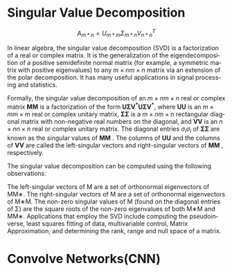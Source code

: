 #+OPTIONS: ':nil *:t -:t ::t <:t H:3 \n:nil ^:t arch:headline author:t c:nil
#+OPTIONS: creator:nil d:(not "LOGBOOK") date:t e:t email:nil f:t inline:t
#+OPTIONS: num:t p:nil pri:nil prop:nil stat:t tags:t tasks:t tex:t timestamp:t
#+OPTIONS: title:t toc:t todo:t |:t
#+TITLEs: BasicModule2
#+DATE: <2017-09-23 Sat>
#+AUTHORs: weiwu
#+EMAIL: victor.wuv@gmail.com
#+LANGUAGE: en
#+SELECT_TAGS: export
#+EXCLUDE_TAGS: noexport
#+CREATOR: Emacs 24.5.1 (Org mode 8.3.4)

* Singular Value Decomposition
$$A_{m*n} = U_{m*m} \Sigma_{m*n} V_{n*n}^T$$

In linear algebra, the singular value decomposition (SVD) is a factorization of a real or complex matrix. It is the generalization of the eigendecomposition of a positive semidefinite normal matrix (for example, a symmetric matrix with positive eigenvalues) to any ${\displaystyle m\times n} m\times n$ matrix via an extension of the polar decomposition. It has many useful applications in signal processing and statistics.

Formally, the singular value decomposition of an ${\displaystyle m\times n} m\times n$ real or complex matrix ${\displaystyle \mathbf {M} } \mathbf {M}$  is a factorization of the form ${\displaystyle \mathbf {U\Sigma V^{*}} } {\displaystyle \mathbf {U\Sigma V^{*}} }$, where ${\displaystyle \mathbf {U} } \mathbf {U}$  is an ${\displaystyle m\times m} m\times m$ real or complex unitary matrix, ${\displaystyle \mathbf {\Sigma } } \mathbf{\Sigma}$ is a ${\displaystyle m\times n} m\times n$ rectangular diagonal matrix with non-negative real numbers on the diagonal, and ${\displaystyle \mathbf {V} } \mathbf {V}$  is an ${\displaystyle n\times n} n\times n$ real or complex unitary matrix. The diagonal entries ${\displaystyle \sigma _{i}} \sigma _{i}$ of ${\displaystyle \mathbf {\Sigma } } \mathbf{\Sigma}$ are known as the singular values of ${\displaystyle \mathbf {M} } \mathbf {M}$ . The columns of ${\displaystyle \mathbf {U} } \mathbf {U}$  and the columns of ${\displaystyle \mathbf {V} } \mathbf {V}$  are called the left-singular vectors and right-singular vectors of ${\displaystyle \mathbf {M} } \mathbf {M}$ , respectively.

The singular value decomposition can be computed using the following observations:

The left-singular vectors of M are a set of orthonormal eigenvectors of MM∗.
The right-singular vectors of M are a set of orthonormal eigenvectors of M∗M.
The non-zero singular values of M (found on the diagonal entries of Σ) are the square roots of the non-zero eigenvalues of both M∗M and MM∗.
Applications that employ the SVD include computing the pseudoinverse, least squares fitting of data, multivariable control, Matrix Approximation, and determining the rank, range and null space of a matrix.

* Convolve Networks(CNN)
